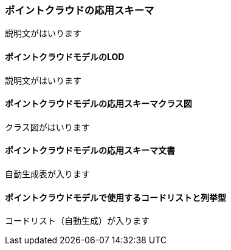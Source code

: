 [[toc4_23]]
=== ポイントクラウドの応用スキーマ

説明文がはいります

[[toc4_23_01]]
==== ポイントクラウドモデルのLOD

説明文がはいります

[[toc4_23_02]]
==== ポイントクラウドモデルの応用スキーマクラス図

クラス図がはいります

[[toc4_23_03]]
==== ポイントクラウドモデルの応用スキーマ文書

自動生成表が入ります

[[toc4_23_04]]
==== ポイントクラウドモデルで使用するコードリストと列挙型

コードリスト（自動生成）が入ります
